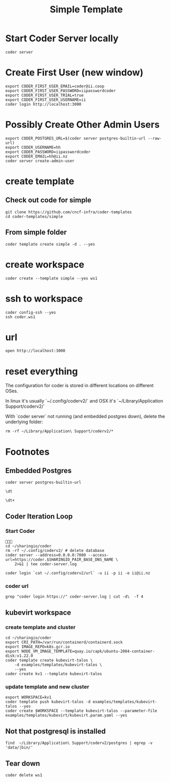 #+title: Simple Template


* Start Coder Server locally
#+begin_src tmate :window server
coder server
#+end_src

* Create First User (new window)

#+begin_src tmate :window "user"
export CODER_FIRST_USER_EMAIL=coder@ii.coop
export CODER_FIRST_USER_PASSWORD=iipasswordcoder
export CODER_FIRST_USER_TRIAL=true
export CODER_FIRST_USER_USERNAME=ii
coder login http://localhost:3000
#+end_src

* Possibly Create Other Admin Users
#+begin_src tmate :window "user"
export CODER_POSTGRES_URL=$(coder server postgres-builtin-url --raw-url)
export CODER_USERNAME=hh
export CODER_PASSWORD=iipasswordcoder
export CODER_EMAIL=hh@ii.nz
coder server create-admin-user
#+end_src
* create template
** Check out code for simple
#+begin_src tmate :window template :dir "/tmp"
git clone https://github.com/cncf-infra/coder-templates
cd coder-templates/simple
#+end_src
** From simple folder
#+begin_src tmate :dir "." :window template
coder template create simple -d . --yes
#+end_src

* create workspace

#+begin_src tmate :dir "." :window workspace
coder create --template simple --yes ws1
#+end_src

* ssh to workspace

#+begin_src tmate :dir "." :window ssh
coder config-ssh --yes
ssh coder.ws1
#+end_src

* url
#+begin_src shell :results none
open http://localhost:3000
#+end_src

* reset everything
The configuration for coder is stored in different locations on different OSes.

In linux it's usually `~/.config/coderv2/` and OSX it's `~/Library/Application Support/coderv2/`

With `coder server` not running (and embedded postgres down), delete the underlying folder:

#+begin_src tmate :window reset
rm -rf ~/Library/Application\ Support/coderv2/*
#+end_src

* Footnotes
** Embedded Postgres
#+begin_src shell :wrap "src tmate :window postgres"
coder server postgres-builtin-url
#+end_src

#+RESULTS:
#+begin_src tmate :window postgres
 psql "postgres://coder@localhost:53292/coder?sslmode=disable&password=Zql9pOVipHvECfSJ"
#+end_src

#+begin_src tmate :window postgres
\dt
#+end_src

#+begin_src tmate :window postgres
\dt+
#+end_src

** Coder Iteration Loop
*** Start Coder
#+begin_src tmate :window coder :dir "../../.."

cd ~/sharingio/coder
rm -rf ~/.config/coderv2/ # delete database
coder server --address=0.0.0.0:7080 --access-url=https://coder.$SHARINGIO_PAIR_BASE_DNS_NAME \
    2>&1 | tee coder-server.log
#+end_src
#+begin_src shell
coder login `cat ~/.config/coderv2/url` -u ii -p ii -e ii@ii.nz
#+end_src

#+RESULTS:
#+begin_example
> Your Coder deployment hasn't been set up!

  Welcome to Coder, ii! You're authenticated.

  Get started by creating a template:  coder templates init
#+end_example
*** coder url
#+begin_src shell :dir "../../.."
grep "coder login https://" coder-server.log | cut -d\  -f 4
#+end_src

#+RESULTS:
#+begin_example
https://coder.bobymcbobs.pair.sharing.io
#+end_example

** kubevirt workspace
*** create template and cluster

#+begin_src tmate :dir "../../.." :window kubevirt
cd ~/sharingio/coder
export CRI_PATH=/var/run/containerd/containerd.sock
export IMAGE_REPO=k8s.gcr.io
export NODE_VM_IMAGE_TEMPLATE=quay.io/capk/ubuntu-2004-container-disk:v1.22.0
coder template create kubevirt-talos \
    -d examples/templates/kubevirt-talos \
    --yes
coder create kv1 --template kubevirt-talos
#+end_src

*** update template and new cluster

#+begin_src tmate :dir "../../.." :window kubevirt
export WORKSPACE=kv1
coder template push kubevirt-talos -d examples/templates/kubevirt-talos --yes
coder create $WORKSPACE --template kubevirt-talos --parameter-file examples/templates/kubevirt/kubevirt.param.yaml --yes
#+end_src
** Not that postgresql is installed
#+begin_src shell
find  ~/Library/Application\ Support/coderv2/postgres | egrep -v 'data/|bin/'
#+end_src

#+RESULTS:
#+begin_example
/Users/hh/Library/Application Support/coderv2/postgres
/Users/hh/Library/Application Support/coderv2/postgres/password
/Users/hh/Library/Application Support/coderv2/postgres/cache
/Users/hh/Library/Application Support/coderv2/postgres/cache/embedded-postgres-binaries-darwin-amd64-13.7.0.txz
/Users/hh/Library/Application Support/coderv2/postgres/bin
/Users/hh/Library/Application Support/coderv2/postgres/runtime
/Users/hh/Library/Application Support/coderv2/postgres/port
/Users/hh/Library/Application Support/coderv2/postgres/data
#+end_example

** Tear down

#+begin_src tmate :window workspace
coder delete ws1
#+end_src

